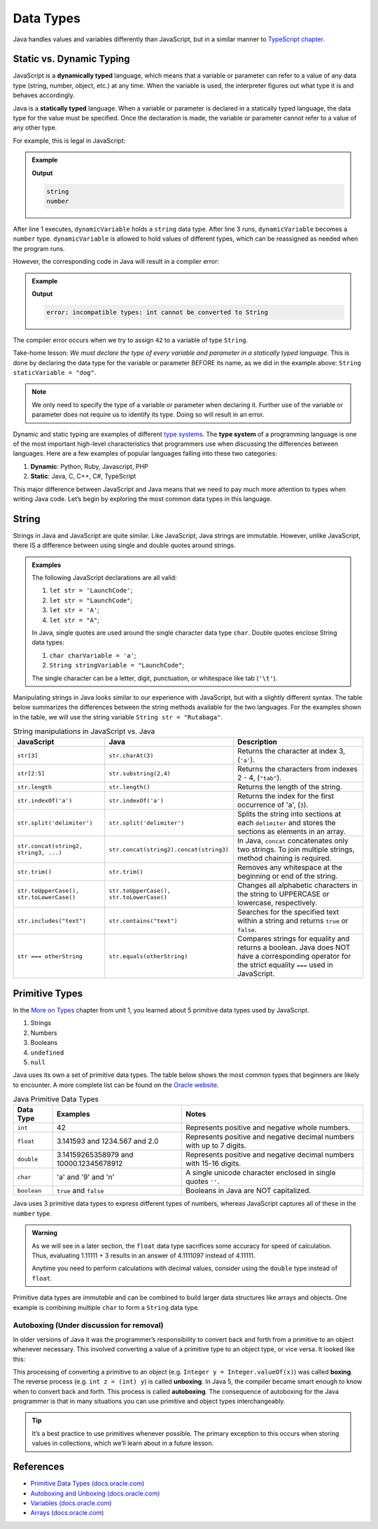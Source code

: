 Data Types
===========

Java handles values and variables differently than JavaScript, but in a similar
manner to `TypeScript chapter <https://education.launchcode.org/intro-to-professional-web-dev/chapters/typescript/variables.html>`__.

Static vs. Dynamic Typing
-------------------------

.. index:: ! dynamically typed, ! statically typed

JavaScript is a **dynamically typed** language, which means that a variable or
parameter can refer to a value of any data type (string, number, object, etc.)
at any time. When the variable is used, the interpreter figures out what type
it is and behaves accordingly.

Java is a **statically typed** language. When a variable or parameter is
declared in a statically typed language, the data type for the value must be
specified. Once the declaration is made, the variable or parameter cannot refer
to a value of any other type.

For example, this is legal in JavaScript:

.. admonition:: Example

   .. sourcecode:: JavaScript
      :linenos:

      let dynamicVariable = "dog";
      console.log(typeof(dynamicVariable));
      dynamicVariable = 42;
      console.log(typeof(dynamicVariable));

   **Output**

   .. sourcecode:: bash

      string
      number

After line 1 executes, ``dynamicVariable`` holds a ``string`` data type. After
line 3 runs, ``dynamicVariable`` becomes a ``number`` type. ``dynamicVariable``
is allowed to hold values of different types, which can be reassigned as
needed when the program runs.

However, the corresponding code in Java will result in a compiler error:

.. admonition:: Example

   .. sourcecode:: java
      :linenos:

      String staticVariable = "dog";
      staticVariable = 42;

   **Output**

   .. sourcecode:: bash

      error: incompatible types: int cannot be converted to String

The compiler error occurs when we try to assign ``42`` to a variable of type
``String``.

Take-home lesson: *We must declare the type of every variable and parameter in
a statically typed language*. This is done by declaring the data type for the
variable or parameter BEFORE its name, as we did in the example above:
``String staticVariable = "dog"``.

.. admonition:: Note

   We only need to specify the type of a variable or parameter when declaring
   it. Further use of the variable or parameter does not require us to identify
   its type. Doing so will result in an error.

.. index:: ! type system

Dynamic and static typing are examples of different `type
systems <https://en.wikipedia.org/wiki/Type_system>`__. The **type system** of
a programming language is one of the most important high-level characteristics
that programmers use when discussing the differences between languages. Here
are a few examples of popular languages falling into these two categories:

#. **Dynamic**: Python, Ruby, Javascript, PHP
#. **Static**: Java, C, C++, C#, TypeScript

This major difference between JavaScript and Java means that we need to pay
much more attention to types when writing Java code. Let’s begin by exploring
the most common data types in this language.

String
-------

Strings in Java and JavaScript are quite similar. Like JavaScript, Java strings
are immutable. However, unlike JavaScript, there IS a difference between using
single and double quotes around strings.

.. admonition:: Examples

   The following JavaScript declarations are all valid:

   #. ``let str = 'LaunchCode'``;
   #. ``let str = "LaunchCode"``;
   #. ``let str = 'A'``;
   #. ``let str = "A"``;

   In Java, single quotes are used around the single character data type
   ``char``. Double quotes enclose String data types:

   #. ``char charVariable = 'a'``;
   #. ``String stringVariable = "LaunchCode"``;

   The single character can be a letter, digit, punctuation, or whitespace like
   tab (``'\t'``).

Manipulating strings in Java looks similar to our experience with JavaScript,
but with a slightly different syntax. The table below summarizes the
differences between the string methods available for the two languages. For the
examples shown in the table, we will use the string variable
``String str = "Rutabaga"``.

.. list-table:: String manipulations in JavaScript vs. Java
   :header-rows: 1

   * - JavaScript
     - Java
     - Description
   * - ``str[3]``
     - ``str.charAt(3)``
     - Returns the character at index 3, (``'a'``).
   * - ``str[2:5]``
     - ``str.substring(2,4)``
     - Returns the characters from indexes 2 - 4, (``"tab"``).
   * - ``str.length``
     - ``str.length()``
     - Returns the length of the string.
   * - ``str.indexOf('a')``
     - ``str.indexOf('a')``
     - Returns the index for the first occurrence of 'a', (``3``).
   * - ``str.split('delimiter')``
     - ``str.split('delimiter')``
     - Splits the string into sections at each ``delimiter`` and stores the
       sections as elements in an array.
   * - ``str.concat(string2, string3, ...)``
     - ``str.concat(string2).concat(string3)``
     - In Java, ``concat`` concatenates only two strings. To join multiple
       strings, method chaining is required.
   * - ``str.trim()``
     - ``str.trim()``
     - Removes any whitespace at the beginning or end of the string.
   * - ``str.toUpperCase(), str.toLowerCase()``
     - ``str.toUpperCase(), str.toLowerCase()``
     - Changes all alphabetic characters in the string to UPPERCASE or
       lowercase, respectively.
   * - ``str.includes("text")``
     - ``str.contains("text")``
     - Searches for the specified text within a string and returns ``true`` or
       ``false``.
   * - ``str === otherString``
     - ``str.equals(otherString)``
     - Compares strings for equality and returns a boolean. Java does NOT have
       a corresponding operator for the strict equality ``===`` used in JavaScript.

Primitive Types
----------------

In the `More on Types <https://education.launchcode.org/intro-to-professional-web-dev/chapters/more-on-types/index.html>`__
chapter from unit 1, you learned about 5 primitive data types used by
JavaScript.

#. Strings
#. Numbers
#. Booleans
#. ``undefined``
#. ``null``

Java uses its own a set of primitive data types. The table below shows the most
common types that beginners are likely to encounter. A more complete list can
be found on the
`Oracle website <http://docs.oracle.com/javase/tutorial/java/nutsandbolts/datatypes.html>`__.

.. list-table:: Java Primitive Data Types
   :header-rows: 1

   * - Data Type
     - Examples
     - Notes
   * - ``int``
     - 42
     - Represents positive and negative whole numbers.
   * - ``float``
     - 3.141593 and 1234.567 and 2.0
     - Represents positive and negative decimal numbers with up to 7 digits.
   * - ``double``
     - 3.14159265358979 and 10000.12345678912
     - Represents positive and negative decimal numbers with 15-16 digits.
   * - ``char``
     - 'a' and '9' and '\n'
     - A single unicode character enclosed in single quotes ``''``.
   * - ``boolean``
     - ``true`` and ``false``
     - Booleans in Java are NOT capitalized.

Java uses 3 primitive data types to express different types of numbers, whereas
JavaScript captures all of these in the ``number`` type.

.. admonition:: Warning

   As we will see in a later section, the ``float`` data type sacrifices some
   accuracy for speed of calculation. Thus, evaluating 1.11111 + 3 results in an
   answer of 4.1111097 instead of 4.11111.

   Anytime you need to perform calculations with decimal values, consider using
   the ``double`` type instead of ``float``.

Primitive data types are *immutable* and can be combined to build larger data
structures like arrays and objects. One example is combining multiple ``char``
to form a ``String`` data type.

Autoboxing (Under discussion for removal)
^^^^^^^^^^^^^^^^^^^^^^^^^^^^^^^^^^^^^^^^^^

In older versions of Java it was the programmer’s responsibility to
convert back and forth from a primitive to an object whenever necessary.
This involved converting a value of a primitive type to an object type,
or vice versa. It looked like this:

.. sourcecode:: java
   :linenos:

   int x = 5;
   Integer y = Integer.valueOf(x);
   int z = (int) y;

This processing of converting a primitive to an object (e.g.
``Integer y = Integer.valueOf(x)``) was called **boxing**. The reverse
process (e.g. ``int z = (int) y``) is called **unboxing**. In Java 5,
the compiler became smart enough to know when to convert back and forth.
This process is called **autoboxing**. The consequence of autoboxing for
the Java programmer is that in many situations you can use primitive and
object types interchangeably.

.. admonition:: Tip

   It’s a best practice to use primitives whenever possible. The primary
   exception to this occurs when storing values in collections, which we’ll
   learn about in a future lesson.

.. _references-1:

References
----------

-  `Primitive Data Types
   (docs.oracle.com) <http://docs.oracle.com/javase/tutorial/java/nutsandbolts/datatypes.html>`__
-  `Autoboxing and Unboxing
   (docs.oracle.com) <http://docs.oracle.com/javase/tutorial/java/data/autoboxing.html>`__
-  `Variables
   (docs.oracle.com) <https://docs.oracle.com/javase/tutorial/java/nutsandbolts/variables.html>`__
-  `Arrays
   (docs.oracle.com) <http://docs.oracle.com/javase/tutorial/java/nutsandbolts/arrays.html>`__
